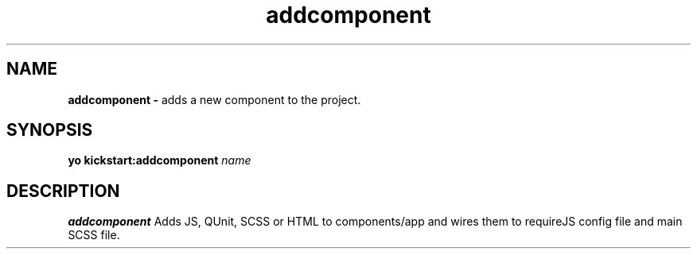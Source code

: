 .TH addcomponent
.SH NAME
.B addcomponent \-
adds a new component to the project.

.SH SYNOPSIS
.B yo kickstart:addcomponent
.IR name

.SH DESCRIPTION
.B addcomponent
Adds JS, QUnit, SCSS or HTML to components/app and wires them to requireJS config file and main SCSS file.
